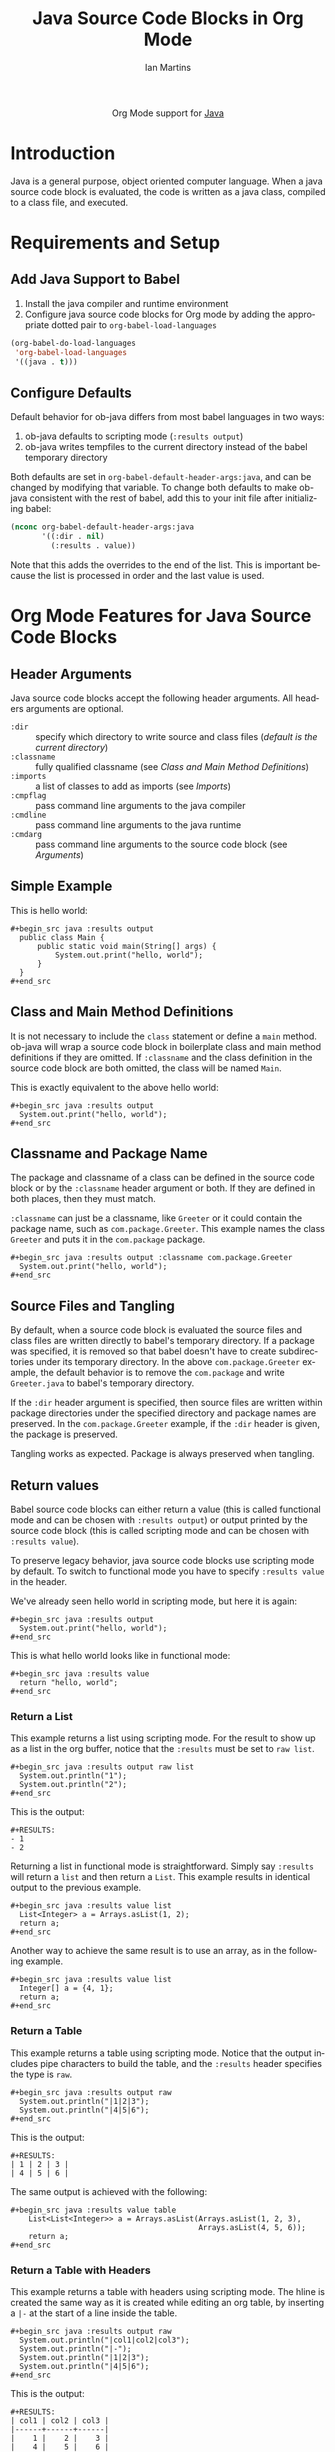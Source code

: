 #+OPTIONS:    H:3 num:nil toc:2 \n:nil ::t |:t ^:{} -:t f:t *:t tex:t d:(HIDE) tags:not-in-toc
#+STARTUP:    align fold nodlcheck hidestars oddeven lognotestate hideblocks
#+SEQ_TODO:   TODO(t) INPROGRESS(i) WAITING(w@) | DONE(d) CANCELED(c@)
#+TAGS:       Write(w) Update(u) Fix(f) Check(c) noexport(n)
#+TITLE:      Java Source Code Blocks in Org Mode
#+AUTHOR:     Ian Martins
#+EMAIL:      ianxm at jhu dot edu
#+LANGUAGE:   en
#+HTML_LINK_UP:    index.html
#+HTML_LINK_HOME:  https://orgmode.org/worg/
#+EXCLUDE_TAGS: noexport

#+name: banner
#+begin_export html
  <div id="subtitle" style="float: center; text-align: center;">
  <p>
  Org Mode support for <a href="https://www.java.com">Java</a>
  </p>
  <p>
  <a href="https://openjdk.java.net/">
    <img src="https://upload.wikimedia.org/wikipedia/en/3/30/Java_programming_language_logo.svg" width="100" />
  </a>
  </p>
  </div>
#+end_export

* Template Checklist [12/12]                                       :noexport:
  - [X] Revise #+TITLE:
  - [X] Indicate #+AUTHOR:
  - [X] Add #+EMAIL:
  - [X] Revise banner source block [3/3]
    - [X] Add link to a useful language web site
    - [X] Replace "Language" with language name
    - [X] Find a suitable graphic and use it to link to the language
      web site
  - [X] Write an [[Introduction]]
  - [X] Describe [[Requirements and Setup][Requirements and Setup]]
  - [X] Replace "Language" with language name in [[Org Mode Features for Language Source Code Blocks][Org Mode Features for Language Source Code Blocks]]
  - [X] Describe [[Header Arguments][Header Arguments]]
  - [X] Describe support for [[Sessions]]
  - [X] Describe [[Result Types][Result Types]]
  - [X] Describe [[Other]] differences from supported languages
  - [X] Provide brief [[Examples of Use][Examples of Use]]
* Introduction

Java is a general purpose, object oriented computer language.  When a
java source code block is evaluated, the code is written as a java
class, compiled to a class file, and executed.

* Requirements and Setup
** Add Java Support to Babel

1. Install the java compiler and runtime environment
2. Configure java source code blocks for Org mode by adding the
   appropriate dotted pair to =org-babel-load-languages=

#+begin_src emacs-lisp :exports code
  (org-babel-do-load-languages
   'org-babel-load-languages
   '((java . t)))
#+end_src

** Configure Defaults

Default behavior for ob-java differs from most babel languages in two
ways:

1. ob-java defaults to scripting mode (=:results output=)
2. ob-java writes tempfiles to the current directory instead of the
   babel temporary directory

Both defaults are set in =org-babel-default-header-args:java=, and can
be changed by modifying that variable.  To change both defaults to
make ob-java consistent with the rest of babel, add this to your init
file after initializing babel:

#+begin_src emacs-lisp :exports code
(nconc org-babel-default-header-args:java
       '((:dir . nil)
         (:results . value))
#+end_src

Note that this adds the overrides to the end of the list.  This is
important because the list is processed in order and the last value is
used.

* Org Mode Features for Java Source Code Blocks
** Header Arguments

Java source code blocks accept the following header arguments.  All
headers arguments are optional.

- =:dir= :: specify which directory to write source and class files
  ([[*Source and Class File Locations][default is the current directory]])
- =:classname= :: fully qualified classname (see [[*Class and Main Method Definitions][Class and Main
  Method Definitions]])
- =:imports= :: a list of classes to add as imports (see [[*Imports][Imports]])
- =:cmpflag= :: pass command line arguments to the java compiler
- =:cmdline= :: pass command line arguments to the java runtime
- =:cmdarg= :: pass command line arguments to the source code block
  (see [[*Arguments][Arguments]])

** Simple Example

This is hello world:

#+begin_example
#+begin_src java :results output
  public class Main {
      public static void main(String[] args) {
          System.out.print("hello, world");
      }
  }
#+end_src
#+end_example

** Class and Main Method Definitions

It is not necessary to include the =class= statement or define a
=main= method. ob-java will wrap a source code block in boilerplate
class and main method definitions if they are omitted.  If
=:classname= and the class definition in the source code block are
both omitted, the class will be named =Main=.

This is exactly equivalent to the above hello world:

#+begin_example
#+begin_src java :results output
  System.out.print("hello, world");
#+end_src
#+end_example

** Classname and Package Name

The package and classname of a class can be defined in the source code
block or by the =:classname= header argument or both.  If they are
defined in both places, then they must match.

=:classname= can just be a classname, like =Greeter= or it could
contain the package name, such as =com.package.Greeter=.  This example
names the class =Greeter= and puts it in the =com.package= package.

#+begin_example
#+begin_src java :results output :classname com.package.Greeter
  System.out.print("hello, world");
#+end_src
#+end_example

** Source Files and Tangling

By default, when a source code block is evaluated the source files and
class files are written directly to babel's temporary directory.  If a
package was specified, it is removed so that babel doesn't have to
create subdirectories under its temporary directory.  In the above
=com.package.Greeter= example, the default behavior is to remove the
=com.package= and write =Greeter.java= to babel's temporary
directory.

If the =:dir= header argument is specified, then source files are
written within package directories under the specified directory and
package names are preserved.  In the =com.package.Greeter= example, if
the =:dir= header is given, the package is preserved.

Tangling works as expected.  Package is always preserved when
tangling.

** Return values

Babel source code blocks can either return a value (this is called
functional mode and can be chosen with =:results output=) or output
printed by the source code block (this is called scripting mode and
can be chosen with =:results value=).

To preserve legacy behavior, java source code blocks use scripting
mode by default.  To switch to functional mode you have to specify
=:results value= in the header.

We've already seen hello world in scripting mode, but here it is
again:

#+begin_example
#+begin_src java :results output
  System.out.print("hello, world");
#+end_src
#+end_example

This is what hello world looks like in functional mode:

#+begin_example
#+begin_src java :results value
  return "hello, world";
#+end_src
#+end_example

*** Return a List

This example returns a list using scripting mode.  For the result to
show up as a list in the org buffer, notice that the =:results= must
be set to =raw list=.

#+begin_example
#+begin_src java :results output raw list
  System.out.println("1");
  System.out.println("2");
#+end_src
#+end_example

This is the output:

#+begin_example
#+RESULTS:
- 1
- 2
#+end_example

Returning a list in functional mode is straightforward.  Simply say
=:results= will return a =list= and then return a =List=.  This
example results in identical output to the previous example.

#+begin_example
#+begin_src java :results value list
  List<Integer> a = Arrays.asList(1, 2);
  return a;
#+end_src
#+end_example

Another way to achieve the same result is to use an array, as in the
following example.

#+begin_example
#+begin_src java :results value list
  Integer[] a = {4, 1};
  return a;
#+end_src
#+end_example

*** Return a Table

This example returns a table using scripting mode.  Notice that the
output includes pipe characters to build the table, and the =:results=
header specifies the type is =raw=.

#+begin_example
#+begin_src java :results output raw
  System.out.println("|1|2|3");
  System.out.println("|4|5|6");
#+end_src
#+end_example

This is the output:

#+begin_example
#+RESULTS:
| 1 | 2 | 3 |
| 4 | 5 | 6 |
#+end_example

The same output is achieved with the following:

#+begin_example
#+begin_src java :results value table
    List<List<Integer>> a = Arrays.asList(Arrays.asList(1, 2, 3),
                                          Arrays.asList(4, 5, 6));
    return a;
#+end_src
#+end_example

*** Return a Table with Headers

This example returns a table with headers using scripting mode.  The
hline is created the same way as it is created while editing an org
table, by inserting a =|-= at the start of a line inside the table.

#+begin_example
#+begin_src java :results output raw
  System.out.println("|col1|col2|col3");
  System.out.println("|-");
  System.out.println("|1|2|3");
  System.out.println("|4|5|6");
#+end_src
#+end_example

This is the output:

#+begin_example
#+RESULTS:
| col1 | col2 | col3 |
|------+------+------|
|    1 |    2 |    3 |
|    4 |    5 |    6 |
#+end_example

The same output is achieved with the following.  Note that the hline
is represented with a =null= in the table, and that we had to change
to using a =List<Object>= since the header row items are =String= but
the rest of the data items are =int=.

#+begin_example
#+begin_src java :results value table
  List<List<Object>> a = Arrays.asList(Arrays.asList("col1", "col2", "col3"),
                                       null,
                                       Arrays.asList(1, 2, 3),
                                       Arrays.asList(4, 5, 6));
  return a;
#+end_src
#+end_example

** Variables and Arguments

Java source code blocks can take input from the org buffer as
variables or arguments.  Arguments are more limited and are supported
to preserve legacy behavior.  Use of variables is preferred.

*** Variables

Pass variables with the =:var= header.  Variable types are inferred.
This example accepts two integers and adds them:

#+begin_example
#+begin_src java :var a=1 b=2 :results output
  System.out.print("sum: " + (a+b));
#+end_src
#+end_example

This example passes a string variable:

#+begin_example
#+begin_src java :var a="some string" :results output
  System.out.print(a);
#+end_src
#+end_example

Multi-line string literals are not supported in java.  To pass a
multi-line string as a variable, embed newline characters in a
single-line string.

Java source code blocks can accept elisp =list= or =vector=.  In
either case the variables are typed as =java.util.List=.  In this
example =a= is a =List<String>=.

#+begin_example
#+begin_src java :var a='("one" "two") :results output
  System.out.print(a.get(0) + " " + a.get(1));
#+end_src
#+end_example

This example accepts a named list taken from the org buffer.  Note
that lists appear to be a table with one item in each row.  =a= is a
=List<List<String>>= here, where the outside list contains rows and
the inside list contains columns.  See [[*Imports][Imports]] to find out how to
import =List=, or why we didn't do it here.

#+begin_example
#+name: some-list
- one
- two

#+begin_src java :var a=some-list :results output
  System.out.print(a.get(0).get(0) + " " + a.get(1).get(0));
#+end_src
#+end_example

Another way to accept a list is to slice it when it is assigned.  The
=[,0]= in this examples selects the first column of each row so that
=a= is a =List<String>=.

#+begin_example
#+name: some-list
- one
- two

#+begin_src java :var a=some-list[,0] :results output
  System.out.print(a.get(0) + " " + a.get(1));
#+end_src
#+end_example

The following example transposes and doubles the values in a 2x2
table.  =a= is available as a =List<List<Integer>>=.

#+begin_example
#+name: some-table
| 1 | 2 |
| 3 | 4 |

#+begin_src java :var a=some-table :results output
  System.out.println((a.get(0).get(0)*2) + " " + (a.get(1).get(0)*2));
  System.out.println((a.get(0).get(1)*2) + " " + (a.get(1).get(1)*2));
#+end_src
#+end_example

*** Arguments

All arguments are typed as strings.

Here is an example that passes an argument:

#+begin_example
#+begin_src java :results output :cmdargs "argument"
  System.out.print(args[0]);
#+end_src
#+end_example

Pass multiple arguments by separating them by spaces.

#+begin_example
#+begin_src java :results output :cmdargs "two arguments"
  System.out.print(args[0] + " " + args[1]);
#+end_src
#+end_example

In order to pass a string with spaces, quote the string twice and
escape the inner quotes.

#+begin_example
#+begin_src java :results output :cmdargs "\"this is one argument\""
  System.out.print(args[0]);
#+end_src
#+end_example

** Imports

Imports can be added at the top of source code blocks or added using
the =:imports= header argument.  Imports are allowed in source code
blocks that omit the boilerplate class and main method definitions.

The following classes can be used without explicitly importing them:
- =java.util.List=
- =java.util.Arrays=
- =java.io.BufferedWriter=
- =java.io.FileWriter=
- =java.io.IOException=

This example imports a class using the =:imports= header argument:

#+begin_example
#+begin_src java :results output :imports java.util.Base64
  byte[] encoded = Base64.getEncoder().encode("encoded message".getBytes());
  String decoded = new String(Base64.getDecoder().decode(encoded));
  System.out.print(String.format("encoded=%s, decoded=%s", new String(encoded), decoded));
#+end_src
#+end_example

This is exactly equivalent, but specifies the import within the source
code block:

#+begin_example
#+begin_src java :results output
  import java.util.Base64;
  byte[] encoded = Base64.getEncoder().encode("encoded message".getBytes());
  String decoded = new String(Base64.getDecoder().decode(encoded));
  System.out.print(String.format("encoded=%s, decoded=%s", new String(encoded), decoded));
#+end_src
#+end_example

** Source and Class File Locations

Most babel languages write the source code block to a file in the
babel temporary directory and compile there, but originally ob-java
used the current directory (the directory containing the org file)
instead.

This may be because the java compiler requires the source file to be
under java package subdirectories and the babel temporary directory
doesn't allow for subdirectories.  A benefit of using the current
directory is that it allows source code blocks to depend on classes
defined in other blocks.  When writing to the babel temporary
directory, all source code blocks must be independent.

ob-java can write to the babel temporary directory now, but by default
it uses the current directory to preseve the previous behavior.  It is
possible to change this behavior locally or globally.  This is a
source block that will override the default and compile in the babel
temporary directory:

#+begin_example
#+begin_src java :dir 'nil :classname com.package.Greeter
  System.out.print("hello, world");
#+end_src
#+end_example

To change the default behavior see [[*Configure Defaults][Configure Defaults]].
** Tramp Support

If the org file containing the java source code block is on a remote
machine and =:dir= is either not set (it defaults to the current
directory, which would be remote in this case) or is set to a remote
path, then the source files will be written to the remote machine,
compiled by the remote java compiler and run by the remote java
runtime.

If the org file is remote but =:dir= is set to a local directory, the
source file will be written to the local machine and local java
binaries will be used.

** Non-executable Classes

If a source code block includes methods but doesn't include a main
method, a generic main method will be added.  This prevents the source
code block from erroring when evaluated.

** Sessions

There is no support for sessions

* Current Issues
** TODO Formatting shouldn't be required to return a table in scripting mode
